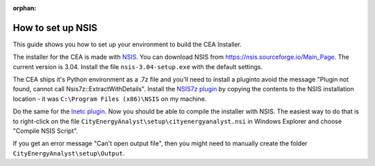:orphan:

How to set up NSIS
==================

This guide shows you how to set up your environment to build the CEA Installer.

The installer for the CEA is made with NSIS_. You can download NSIS from https://nsis.sourceforge.io/Main_Page.
The current version is 3.04. Install the file ``nsis-3.04-setup.exe`` with the default settings.

The CEA ships it's Python environment as a .7z file and you'll need to install
a pluginto avoid the message "Plugin not found, cannot call Nsis7z::ExtractWithDetails".
Install the `NSIS7z plugin`_ by copying the contents to the NSIS installation location -
it was ``C:\Program Files (x86)\NSIS`` on my machine.

Do the same for the `Inetc plugin`_. Now you should be able to compile the installer
with NSIS. The easiest way to do that is to right-click on the file
``CityEnergyAnalyst\setup\cityenergyanalyst.nsi`` in Windows Explorer and choose
"Compile NSIS Script".

If you get an error message "Can't open output file", then you might need to manually
create the folder ``CityEnergyAnalyst\setup\Output``.

.. _NSIS: https://en.wikipedia.org/wiki/Nullsoft_Scriptable_Install_System
.. _`NSIS7z plugin`: https://nsis.sourceforge.io/Nsis7z_plug-in
.. _`Inetc plugin`: https://nsis.sourceforge.io/Inetc_plug-in